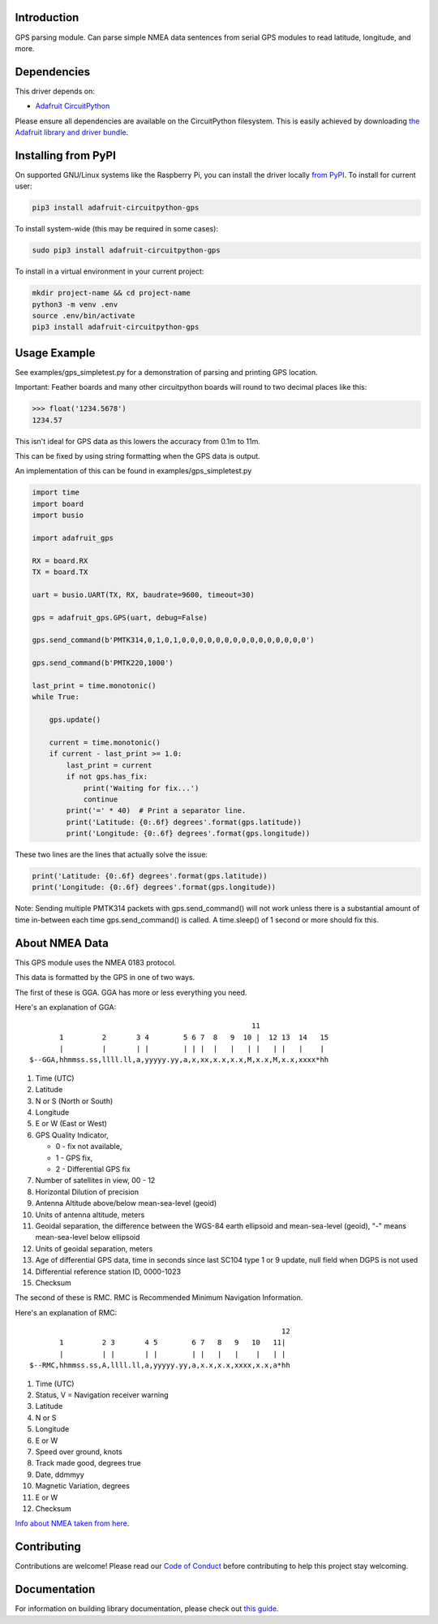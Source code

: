 
Introduction
============

.. image:: https://readthedocs.org/projects/adafruit-circuitpython-gps/badge/?version=latest
    :target: https://circuitpython.readthedocs.io/projects/gps/en/latest/
    :alt: Documentation Status

.. image :: https://img.shields.io/discord/327254708534116352.svg
    :target: https://discord.gg/nBQh6qu
    :alt: Discord

.. image:: https://github.com/adafruit/Adafruit_CircuitPython_GPS/workflows/Build%20CI/badge.svg
    :target: https://github.com/adafruit/Adafruit_CircuitPython_GPS/actions/
    :alt: Build Status

GPS parsing module.  Can parse simple NMEA data sentences from serial GPS
modules to read latitude, longitude, and more.


Dependencies
=============
This driver depends on:

* `Adafruit CircuitPython <https://github.com/adafruit/circuitpython>`_

Please ensure all dependencies are available on the CircuitPython filesystem.
This is easily achieved by downloading
`the Adafruit library and driver bundle <https://github.com/adafruit/Adafruit_CircuitPython_Bundle>`_.

Installing from PyPI
====================

On supported GNU/Linux systems like the Raspberry Pi, you can install the driver locally `from
PyPI <https://pypi.org/project/adafruit-circuitpython-gps/>`_. To install for current user:

.. code-block:: shell

    pip3 install adafruit-circuitpython-gps

To install system-wide (this may be required in some cases):

.. code-block:: shell

    sudo pip3 install adafruit-circuitpython-gps

To install in a virtual environment in your current project:

.. code-block:: shell

    mkdir project-name && cd project-name
    python3 -m venv .env
    source .env/bin/activate
    pip3 install adafruit-circuitpython-gps

Usage Example
=============

See examples/gps_simpletest.py for a demonstration of parsing and printing GPS location.

Important: 
Feather boards and many other circuitpython boards will round to two decimal places like this:

.. code-block:: python

    >>> float('1234.5678')
    1234.57

This isn't ideal for GPS data as this lowers the accuracy from 0.1m to 11m. 

This can be fixed by using string formatting when the GPS data is output.

An implementation of this can be found in examples/gps_simpletest.py

.. code-block:: python

    import time
    import board
    import busio

    import adafruit_gps

    RX = board.RX
    TX = board.TX

    uart = busio.UART(TX, RX, baudrate=9600, timeout=30)

    gps = adafruit_gps.GPS(uart, debug=False)

    gps.send_command(b'PMTK314,0,1,0,1,0,0,0,0,0,0,0,0,0,0,0,0,0,0,0')

    gps.send_command(b'PMTK220,1000')

    last_print = time.monotonic()
    while True:

        gps.update()

        current = time.monotonic()
        if current - last_print >= 1.0:
            last_print = current
            if not gps.has_fix:
                print('Waiting for fix...')
                continue
            print('=' * 40)  # Print a separator line.
            print('Latitude: {0:.6f} degrees'.format(gps.latitude))
            print('Longitude: {0:.6f} degrees'.format(gps.longitude))


These two lines are the lines that actually solve the issue:

.. code-block:: python

    print('Latitude: {0:.6f} degrees'.format(gps.latitude))
    print('Longitude: {0:.6f} degrees'.format(gps.longitude))
   

Note: Sending multiple PMTK314 packets with gps.send_command() will not work unless there is a substantial amount of time in-between each time gps.send_command() is called. A time.sleep() of 1 second or more should fix this.

About NMEA Data
===============
This GPS module uses the NMEA 0183 protocol.

This data is formatted by the GPS in one of two ways.

The first of these is GGA. GGA has more or less everything you need.

Here's an explanation of GGA:
::

                                                        11
           1         2       3 4        5 6 7  8   9  10 |  12 13  14   15
           |         |       | |        | | |  |   |   | |   | |   |    |
    $--GGA,hhmmss.ss,llll.ll,a,yyyyy.yy,a,x,xx,x.x,x.x,M,x.x,M,x.x,xxxx*hh


1. Time (UTC)
2. Latitude
3. N or S (North or South)
4. Longitude
5. E or W (East or West)
6. GPS Quality Indicator,

   * 0 - fix not available,
   * 1 - GPS fix,
   * 2 - Differential GPS fix
    
7. Number of satellites in view, 00 - 12
8. Horizontal Dilution of precision
9. Antenna Altitude above/below mean-sea-level (geoid)
10. Units of antenna altitude, meters
11. Geoidal separation, the difference between the WGS-84 earth ellipsoid and mean-sea-level (geoid), "-" means mean-sea-level below ellipsoid
12. Units of geoidal separation, meters
13. Age of differential GPS data, time in seconds since last SC104 type 1 or 9 update, null field when DGPS is not used
14. Differential reference station ID, 0000-1023
15. Checksum

The second of these is RMC. RMC is Recommended Minimum Navigation Information.

Here's an explanation of RMC:
::

                                                               12
           1         2 3       4 5        6 7   8   9   10   11|
           |         | |       | |        | |   |   |    |   | |
    $--RMC,hhmmss.ss,A,llll.ll,a,yyyyy.yy,a,x.x,x.x,xxxx,x.x,a*hh

1. Time (UTC)
2. Status, V = Navigation receiver warning
3. Latitude
4. N or S
5. Longitude
6. E or W
7. Speed over ground, knots
8. Track made good, degrees true
9. Date, ddmmyy
10. Magnetic Variation, degrees
11. E or W
12. Checksum


`Info about NMEA taken from here
<https://www.tronico.fi/OH6NT/docs/NMEA0183.pdf>`_.

Contributing
============

Contributions are welcome! Please read our `Code of Conduct
<https://github.com/adafruit/Adafruit_CircuitPython_gps/blob/master/CODE_OF_CONDUCT.md>`_
before contributing to help this project stay welcoming.

Documentation
=============

For information on building library documentation, please check out `this guide <https://learn.adafruit.com/creating-and-sharing-a-circuitpython-library/sharing-our-docs-on-readthedocs#sphinx-5-1>`_.
